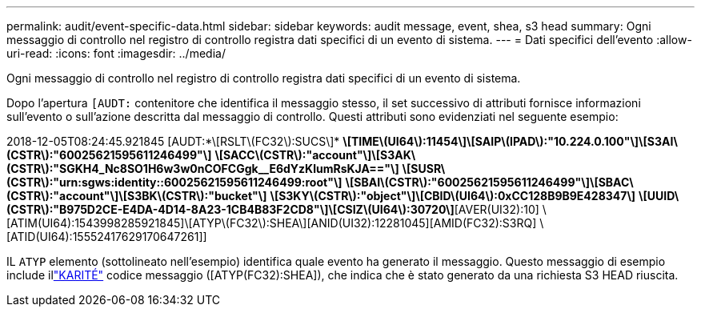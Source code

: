 ---
permalink: audit/event-specific-data.html 
sidebar: sidebar 
keywords: audit message, event, shea, s3 head 
summary: Ogni messaggio di controllo nel registro di controllo registra dati specifici di un evento di sistema. 
---
= Dati specifici dell'evento
:allow-uri-read: 
:icons: font
:imagesdir: ../media/


[role="lead"]
Ogni messaggio di controllo nel registro di controllo registra dati specifici di un evento di sistema.

Dopo l'apertura `[AUDT:` contenitore che identifica il messaggio stesso, il set successivo di attributi fornisce informazioni sull'evento o sull'azione descritta dal messaggio di controllo.  Questi attributi sono evidenziati nel seguente esempio:

[]
====
2018-12-05T08:24:45.921845 [AUDT:*\[RSLT\(FC32\):SUCS\]* *\[TIME\(UI64\):11454\]\[SAIP\(IPAD\):"10.224.0.100"\]\[S3AI\(CSTR\):"60025621595611246499"\]* *\[SACC\(CSTR\):"account"\]\[S3AK\(CSTR\):"SGKH4_Nc8SO1H6w3w0nCOFCGgk__E6dYzKlumRsKJA=="\]* *\[SUSR\(CSTR\):"urn:sgws:identity::60025621595611246499:root"\]* *\[SBAI\(CSTR\):"60025621595611246499"\]\[SBAC\(CSTR\):"account"\]\[S3BK\(CSTR\):"bucket"\]* *\[S3KY\(CSTR\):"object"\]\[CBID\(UI64\):0xCC128B9B9E428347\]* *\[UUID\(CSTR\):"B975D2CE-E4DA-4D14-8A23-1CB4B83F2CD8"\]\[CSIZ\(UI64\):30720\]*[AVER(UI32):10] \[ATIM(UI64):1543998285921845]\[ATYP\(FC32\):SHEA\][ANID(UI32):12281045][AMID(FC32):S3RQ] \[ATID(UI64):15552417629170647261]]

====
IL `ATYP` elemento (sottolineato nell'esempio) identifica quale evento ha generato il messaggio.  Questo messaggio di esempio include illink:shea-s3-head.html["KARITÉ"] codice messaggio ([ATYP(FC32):SHEA]), che indica che è stato generato da una richiesta S3 HEAD riuscita.
